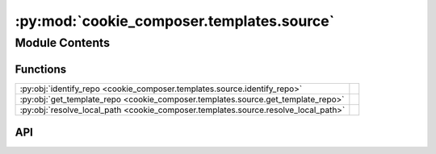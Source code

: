 :py:mod:`cookie_composer.templates.source`
==========================================

.. py:module:: cookie_composer.templates.source

.. autodoc2-docstring:: cookie_composer.templates.source
   :allowtitles:

Module Contents
---------------

Functions
~~~~~~~~~

.. list-table::
   :class: autosummary longtable
   :align: left

   * - :py:obj:`identify_repo <cookie_composer.templates.source.identify_repo>`
     - .. autodoc2-docstring:: cookie_composer.templates.source.identify_repo
          :summary:
   * - :py:obj:`get_template_repo <cookie_composer.templates.source.get_template_repo>`
     - .. autodoc2-docstring:: cookie_composer.templates.source.get_template_repo
          :summary:
   * - :py:obj:`resolve_local_path <cookie_composer.templates.source.resolve_local_path>`
     - .. autodoc2-docstring:: cookie_composer.templates.source.resolve_local_path
          :summary:

API
~~~

.. py:function:: identify_repo(url: str, local_path: typing.Optional[pathlib.Path] = None) -> typing.Tuple[cookie_composer.templates.types.TemplateFormat, cookie_composer.templates.types.Locality]
   :canonical: cookie_composer.templates.source.identify_repo

   .. autodoc2-docstring:: cookie_composer.templates.source.identify_repo

.. py:function:: get_template_repo(url: str, local_path: typing.Optional[pathlib.Path] = None, checkout: typing.Optional[str] = None, password: typing.Optional[str] = None) -> cookie_composer.templates.types.TemplateRepo
   :canonical: cookie_composer.templates.source.get_template_repo

   .. autodoc2-docstring:: cookie_composer.templates.source.get_template_repo

.. py:function:: resolve_local_path(url: str, local_path: typing.Optional[pathlib.Path] = None) -> pathlib.Path
   :canonical: cookie_composer.templates.source.resolve_local_path

   .. autodoc2-docstring:: cookie_composer.templates.source.resolve_local_path
